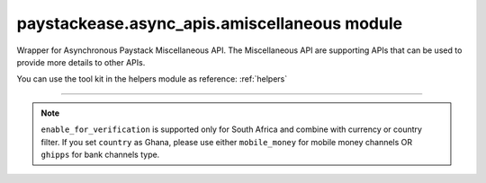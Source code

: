 paystackease.async\_apis.amiscellaneous module
----------------------------------------------

.. :py:currentmodule:: paystackease.async_apis.amiscellaneous


Wrapper for Asynchronous Paystack Miscellaneous API. The Miscellaneous API are supporting APIs that can be used to provide more details to other APIs.

You can use the tool kit in the helpers module as reference: :ref:`helpers`

----------------------------------------------------------------------


.. py:class:: AsyncMiscellaneousClientAPI(secret_key: str = None)

    Bases: :py:class:`~paystackease.abase.AsyncPayStackBaseClientAPI`

    Paystack Miscellaneous API Reference: `Miscellaneous`_

    .. py:classmethod:: async list_banks(country: str | None = None, use_cursor: bool | None = False, per_page: int | None = None, pay_with_bank_transfer: bool | None = None, pay_with_bank: bool | None = None, enabled_for_verification: bool | None = None, next_cursor: str | None = None, previous_cursor: str | None = None, gateway: str | None = None, channel_type: str | None = None, currency: str | None = None)→ dict

        Get a list of all supported banks and their properties

        :param country: The country to obtain the list of supported banks. Values: ``Country.value.value``
        :type country: str, optional
        :param use_cursor: Use cursor to paginate through the list of supported banks. (default = False)
        :type use_cursor: bool, optional
        :param per_page: Number of banks to return per page.
        :type per_page: int, optional
        :param pay_with_bank_transfer: filter for available banks a customer can make a transfer to complete a payment
        :type pay_with_bank_transfer: bool, optional
        :param pay_with_bank: filter for banks a customer can pay directly from
        :type pay_with_bank: bool, optional
        :param enabled_for_verification: filter the banks that are supported for account verification
        :type enabled_for_verification: bool, optional
        :param next_cursor: The cursor for the next page.
        :type next_cursor: str, optional
        :param previous_cursor: The cursor for the previous page.
        :type previous_cursor: str, optional
        :param gateway: filter for banks that support the specified gateway. Values: (emandate or digitalbankmandate)
        :type gateway: str, optional
        :param channel_type: filter for banks that support the specified channel type. Values: ``Channels.value.value``
        :type channel_type: str, optional
        :param currency: filter for banks that support the specified currency. Values: ``Currency.value.value``
        :type currency: str, optional

        :return: The response from the API.
        :rtype: dict

    .. py:method:: async list_countries()→ dict

        Get a list of all supported countries and their properties

        :return: The response from the API.
        :rtype: dict

   .. py:method:: async list_states(country: str)→ dict

        Get a list of all supported states and their properties

        :param country: The country to obtain the list of supported states.
        :type country: str

        :return: The response from the API.
        :rtype: dict

.. note::

    ``enable_for_verification`` is supported only for South Africa and combine with currency or country filter.
    If you set ``country`` as Ghana, please use either ``mobile_money`` for mobile money channels OR ``ghipps`` for bank channels type.


.. _Miscellaneous: https://paystack.com/docs/api/miscellaneous/
